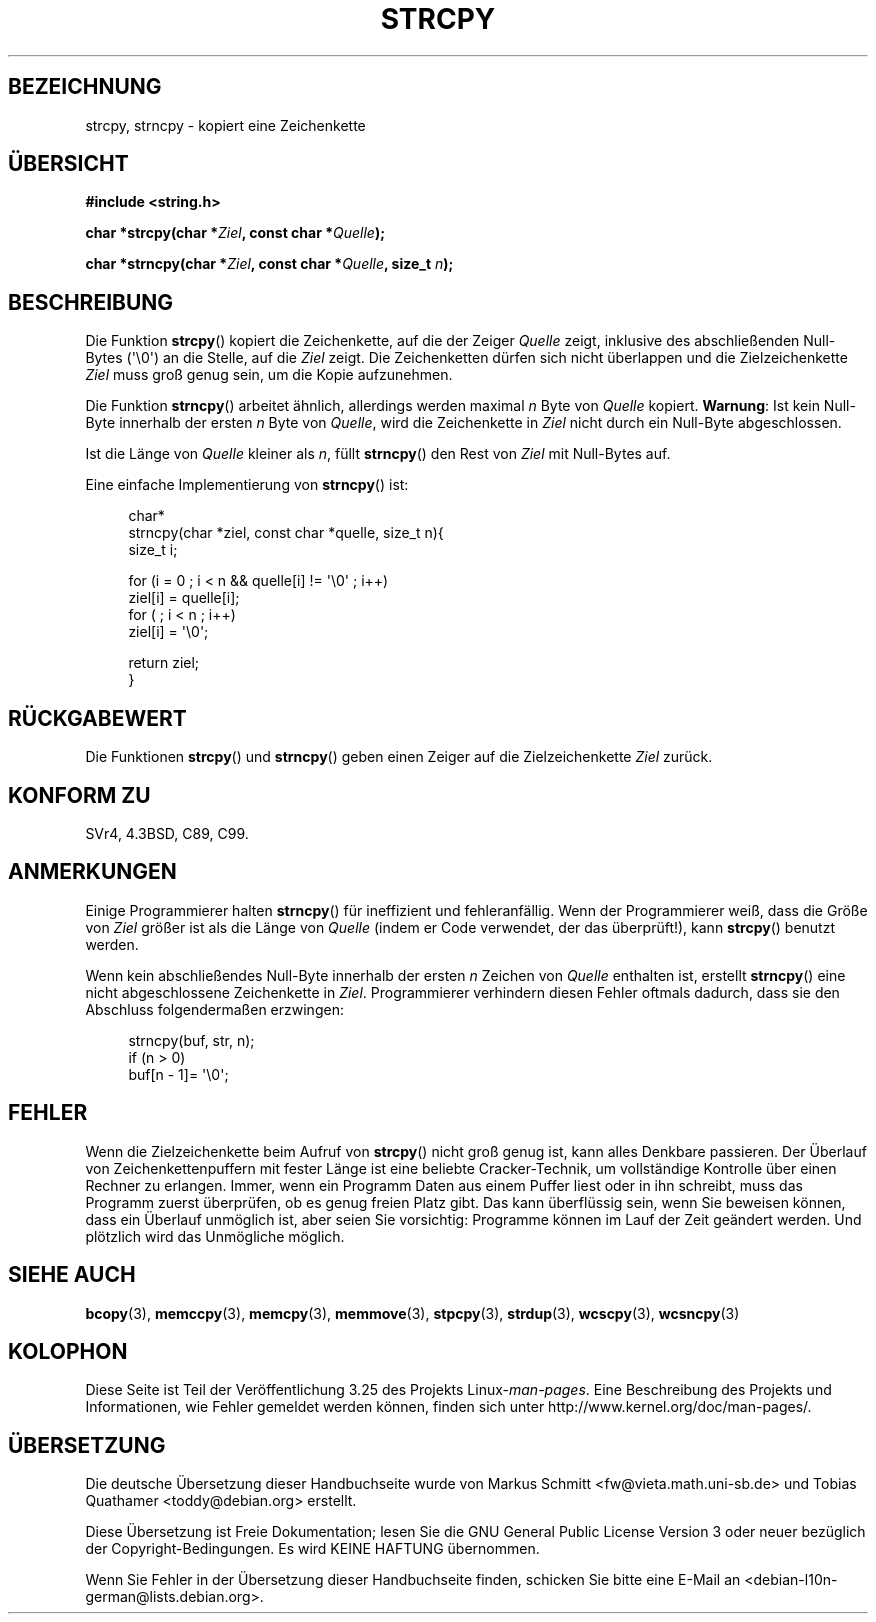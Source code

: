 .\" Copyright (C) 1993 David Metcalfe (david@prism.demon.co.uk)
.\"
.\" Permission is granted to make and distribute verbatim copies of this
.\" manual provided the copyright notice and this permission notice are
.\" preserved on all copies.
.\"
.\" Permission is granted to copy and distribute modified versions of this
.\" manual under the conditions for verbatim copying, provided that the
.\" entire resulting derived work is distributed under the terms of a
.\" permission notice identical to this one.
.\"
.\" Since the Linux kernel and libraries are constantly changing, this
.\" manual page may be incorrect or out-of-date.  The author(s) assume no
.\" responsibility for errors or omissions, or for damages resulting from
.\" the use of the information contained herein.  The author(s) may not
.\" have taken the same level of care in the production of this manual,
.\" which is licensed free of charge, as they might when working
.\" professionally.
.\"
.\" Formatted or processed versions of this manual, if unaccompanied by
.\" the source, must acknowledge the copyright and authors of this work.
.\"
.\" References consulted:
.\"     Linux libc source code
.\"     Lewine's _POSIX Programmer's Guide_ (O'Reilly & Associates, 1991)
.\"     386BSD man pages
.\" Modified Sat Jul 24 18:06:49 1993 by Rik Faith (faith@cs.unc.edu)
.\" Modified Fri Aug 25 23:17:51 1995 by Andries Brouwer (aeb@cwi.nl)
.\" Modified Wed Dec 18 00:47:18 1996 by Andries Brouwer (aeb@cwi.nl)
.\" 2007-06-15, Marc Boyer <marc.boyer@enseeiht.fr> + mtk
.\"     Improve discussion of strncpy().
.\"
.\"*******************************************************************
.\"
.\" This file was generated with po4a. Translate the source file.
.\"
.\"*******************************************************************
.TH STRCPY 3 "4. Dezember 2009" GNU Linux\-Programmierhandbuch
.SH BEZEICHNUNG
strcpy, strncpy \- kopiert eine Zeichenkette
.SH ÜBERSICHT
.nf
\fB#include <string.h>\fP
.sp
\fBchar *strcpy(char *\fP\fIZiel\fP\fB, const char *\fP\fIQuelle\fP\fB);\fP
.sp
\fBchar *strncpy(char *\fP\fIZiel\fP\fB, const char *\fP\fIQuelle\fP\fB, size_t \fP\fIn\fP\fB);\fP
.fi
.SH BESCHREIBUNG
Die Funktion \fBstrcpy\fP() kopiert die Zeichenkette, auf die der Zeiger
\fIQuelle\fP zeigt, inklusive des abschließenden Null\-Bytes (\(aq\e0\(aq) an
die Stelle, auf die \fIZiel\fP zeigt. Die Zeichenketten dürfen sich nicht
überlappen und die Zielzeichenkette \fIZiel\fP muss groß genug sein, um die
Kopie aufzunehmen.
.PP
Die Funktion \fBstrncpy\fP() arbeitet ähnlich, allerdings werden maximal \fIn\fP
Byte von \fIQuelle\fP kopiert. \fBWarnung\fP: Ist kein Null\-Byte innerhalb der
ersten \fIn\fP Byte von \fIQuelle\fP, wird die Zeichenkette in \fIZiel\fP nicht durch
ein Null\-Byte abgeschlossen.
.PP
Ist die Länge von \fIQuelle\fP kleiner als \fIn\fP, füllt \fBstrncpy\fP() den Rest
von \fIZiel\fP mit Null\-Bytes auf.
.PP
Eine einfache Implementierung von \fBstrncpy\fP() ist:
.in +4n
.nf

char*
strncpy(char *ziel, const char *quelle, size_t n){
    size_t i;

    for (i = 0 ; i < n && quelle[i] != \(aq\e0\(aq ; i++)
        ziel[i] = quelle[i];
    for ( ; i < n ; i++)
        ziel[i] = \(aq\e0\(aq;

    return ziel;
}
.fi
.in
.SH RÜCKGABEWERT
Die Funktionen \fBstrcpy\fP() und \fBstrncpy\fP() geben einen Zeiger auf die
Zielzeichenkette \fIZiel\fP zurück.
.SH "KONFORM ZU"
SVr4, 4.3BSD, C89, C99.
.SH ANMERKUNGEN
Einige Programmierer halten \fBstrncpy\fP() für ineffizient und
fehleranfällig. Wenn der Programmierer weiß, dass die Größe von \fIZiel\fP
größer ist als die Länge von \fIQuelle\fP (indem er Code verwendet, der das
überprüft!), kann \fBstrcpy\fP() benutzt werden.

Wenn kein abschließendes Null\-Byte innerhalb der ersten \fIn\fP Zeichen von
\fIQuelle\fP enthalten ist, erstellt \fBstrncpy\fP() eine nicht abgeschlossene
Zeichenkette in \fIZiel\fP. Programmierer verhindern diesen Fehler oftmals
dadurch, dass sie den Abschluss folgendermaßen erzwingen:
.in +4n
.nf

strncpy(buf, str, n);
if (n > 0)
    buf[n \- 1]= \(aq\e0\(aq;
.fi
.in
.SH FEHLER
Wenn die Zielzeichenkette beim Aufruf von \fBstrcpy\fP() nicht groß genug ist,
kann alles Denkbare passieren. Der Überlauf von Zeichenkettenpuffern mit
fester Länge ist eine beliebte Cracker\-Technik, um vollständige Kontrolle
über einen Rechner zu erlangen. Immer, wenn ein Programm Daten aus einem
Puffer liest oder in ihn schreibt, muss das Programm zuerst überprüfen, ob
es genug freien Platz gibt. Das kann überflüssig sein, wenn Sie beweisen
können, dass ein Überlauf unmöglich ist, aber seien Sie vorsichtig:
Programme können im Lauf der Zeit geändert werden. Und plötzlich wird das
Unmögliche möglich.
.SH "SIEHE AUCH"
\fBbcopy\fP(3), \fBmemccpy\fP(3), \fBmemcpy\fP(3), \fBmemmove\fP(3), \fBstpcpy\fP(3),
\fBstrdup\fP(3), \fBwcscpy\fP(3), \fBwcsncpy\fP(3)
.SH KOLOPHON
Diese Seite ist Teil der Veröffentlichung 3.25 des Projekts
Linux\-\fIman\-pages\fP. Eine Beschreibung des Projekts und Informationen, wie
Fehler gemeldet werden können, finden sich unter
http://www.kernel.org/doc/man\-pages/.

.SH ÜBERSETZUNG
Die deutsche Übersetzung dieser Handbuchseite wurde von
Markus Schmitt <fw@vieta.math.uni-sb.de>
und
Tobias Quathamer <toddy@debian.org>
erstellt.

Diese Übersetzung ist Freie Dokumentation; lesen Sie die
GNU General Public License Version 3 oder neuer bezüglich der
Copyright-Bedingungen. Es wird KEINE HAFTUNG übernommen.

Wenn Sie Fehler in der Übersetzung dieser Handbuchseite finden,
schicken Sie bitte eine E-Mail an <debian-l10n-german@lists.debian.org>.
